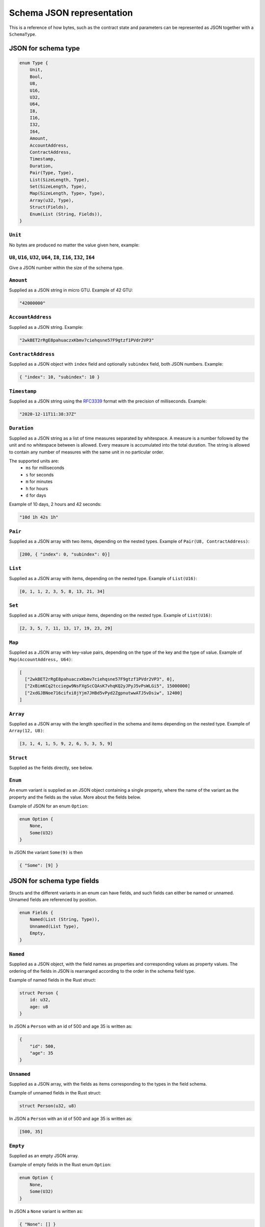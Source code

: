 .. _schema-json:

==========================
Schema JSON representation
==========================

This is a reference of how bytes, such as the contract state and parameters can
be represented as JSON together with a ``SchemaType``.

.. seealso::

   See :ref:`contract-schema` for more information on this topic.


JSON for schema type
====================

.. code-block:: rust

   enum Type {
       Unit,
       Bool,
       U8,
       U16,
       U32,
       U64,
       I8,
       I16,
       I32,
       I64,
       Amount,
       AccountAddress,
       ContractAddress,
       Timestamp,
       Duration,
       Pair(Type, Type),
       List(SizeLength, Type),
       Set(SizeLength, Type),
       Map(SizeLength, Type>, Type),
       Array(u32, Type),
       Struct(Fields),
       Enum(List (String, Fields)),
   }

``Unit``
--------

No bytes are produced no matter the value given here, example:

``U8``, ``U16``, ``U32``, ``U64``, ``I8``, ``I16``, ``I32``, ``I64``
--------------------------------------------------------------------

Give a JSON number within the size of the schema type.

``Amount``
----------

Supplied as a JSON string in micro GTU. Example of 42 GTU:

.. code-block:: json

   "42000000"

``AccountAddress``
------------------

Supplied as a JSON string. Example:

.. code-block:: json

   "2wkBET2rRgE8pahuaczxKbmv7ciehqsne57F9gtzf1PVdr2VP3"

``ContractAddress``
-------------------

Supplied as a JSON object with ``index`` field and
optionally ``subindex`` field, both JSON numbers. Example:

.. code-block:: json

   { "index": 10, "subindex": 10 }

``Timestamp``
------------------

Supplied as a JSON string using the RFC3339_ format with the precision of
milliseconds. Example:

.. code-block:: json

   "2020-12-11T11:38:37Z"

.. _RFC3339: https://tools.ietf.org/html/rfc3339

``Duration``
------------------

Supplied as a JSON string as a list of time measures separated by whitespace.
A measure is a number followed by the unit and no whitespace between is allowed.
Every measure is accumulated into the total duration. The string is allowed to
contain any number of measures with the same unit in no particular order.

The supported units are:
 - ``ms`` for milliseconds
 - ``s`` for seconds
 - ``m`` for minutes
 - ``h`` for hours
 - ``d`` for days

Example of 10 days, 2 hours and 42 seconds:

.. code-block:: json

   "10d 1h 42s 1h"

``Pair``
--------

Supplied as a JSON array with two items, depending on the
nested types. Example of ``Pair(U8, ContractAddress)``:

.. code-block:: json

   [200, { "index": 0, "subindex": 0}]

``List``
--------

Supplied as a JSON array with items, depending on the
nested type. Example of ``List(U16)``:

.. code-block:: json

   [0, 1, 1, 2, 3, 5, 8, 13, 21, 34]

``Set``
-------

Supplied as a JSON array with *unique* items, depending on the
nested type.
Example of ``List(U16)``:

.. code-block:: json

   [2, 3, 5, 7, 11, 13, 17, 19, 23, 29]

``Map``
-------

Supplied as a JSON array with key-value pairs, depending on the type of
the key and the type of value. Example of ``Map(AccountAddress, U64)``:

.. code-block:: json

   [
     ["2wkBET2rRgE8pahuaczxKbmv7ciehqsne57F9gtzf1PVdr2VP3", 0],
     ["2xBimKCq2tcciegw9NsFXgScCQAsK7vhqKQ2yJPyJ5vPsWLGi5", 15000000]
     ["2xdGJBNoe716cifxi8jYjm7JHBd5vPyd2ZgpnutwwATJ5vDsiw", 12400]
   ]

``Array``
---------

Supplied as a JSON array with the length specified in the
schema and items depending on the nested type. Example of ``Array(12, U8)``:

.. code-block:: json

   [3, 1, 4, 1, 5, 9, 2, 6, 5, 3, 5, 9]


``Struct``
----------

Supplied as the fields directly, see below.

``Enum``
--------

An enum variant is supplied as an JSON object containing a single
property, where the name of the variant as the property and the fields as the
value. More about the fields below.

Example of JSON for an enum ``Option``:

.. code-block:: rust

   enum Option {
       None,
       Some(U32)
   }

In JSON the variant ``Some(9)`` is then

.. code-block:: json

   { "Some": [9] }

JSON for schema type fields
===========================

Structs and the different variants in an enum can have fields, and such fields
can either be named or unnamed. Unnamed fields are referenced by position.

.. code-block:: rust

   enum Fields {
       Named(List (String, Type)),
       Unnamed(List Type),
       Empty,
   }

``Named``
---------

Supplied as a JSON object, with the field names as properties and corresponding
values as property values.
The ordering of the fields in JSON is rearranged according to the order in the
schema field type.

Example of named fields in the Rust struct:

.. code-block:: rust

   struct Person {
       id: u32,
       age: u8
   }

In JSON a ``Person`` with an id of 500 and age 35 is written as:

.. code-block:: json

   {
       "id": 500,
       "age": 35
   }


``Unnamed``
-----------

Supplied as a JSON array, with the fields as items corresponding to the types in
the field schema.

Example of unnamed fields in the Rust struct:

.. code-block:: rust

   struct Person(u32, u8)

In JSON a ``Person`` with an id of 500 and age 35 is written as:

.. code-block:: json

   [500, 35]

``Empty``
---------

Supplied as an empty JSON array.

Example of empty fields in the Rust enum ``Option``:

.. code-block:: rust

   enum Option {
       None,
       Some(U32)
   }

In JSON a ``None`` variant is written as:

.. code-block:: json

   { "None": [] }
